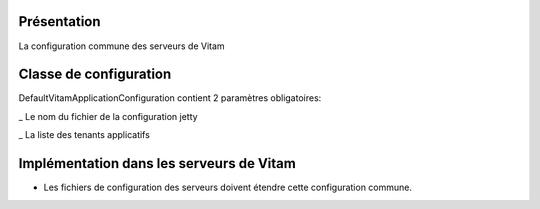 Présentation
************
La configuration commune des serveurs de Vitam   
  
Classe de configuration
******************
DefaultVitamApplicationConfiguration contient 2 paramètres obligatoires:

_ Le nom du fichier de la configuration jetty 

_ La liste des tenants applicatifs 


Implémentation dans les serveurs de Vitam
******************************
- Les fichiers de configuration des serveurs doivent étendre cette configuration commune.
            